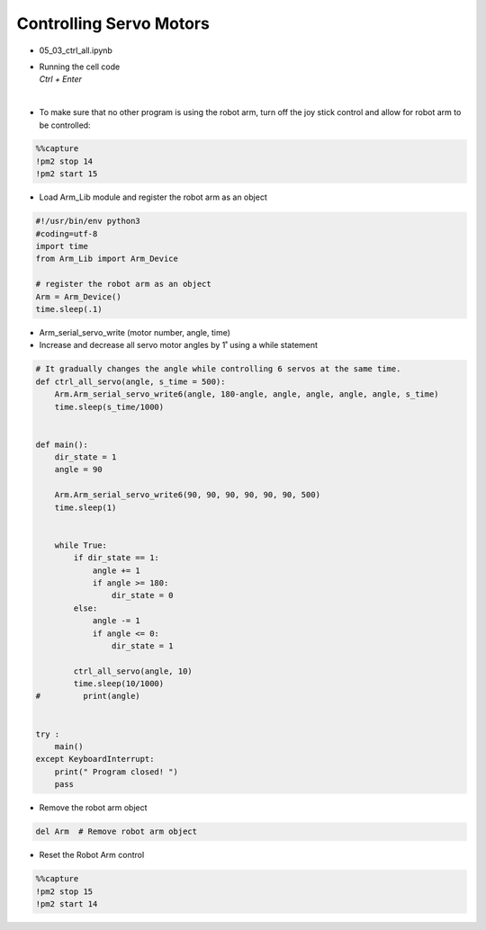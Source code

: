 ========================
Controlling Servo Motors
========================

.. raw:: html
    
    <div style="background: #C3F8FF" class="admonition note custom">
        <p style="background: light-blue" class="admonition-title">
            Follow along: Multiple Servo Control Example
        </p>
        <div class="line-block">
            <div class="line">The program launching process along with parameter settings are all simplified and set up on the Jupyter Notebook Environment.</div>
            <div class="line">This example shows us how to control multiple different servos at the same time.</div>
        </div>
        <ul>
            <li>Open the 05_03_ctrl_all.ipynb Jupyter Notebook</li>
            <li>Load Arm_Lib module and register the robot arm as an object</li>
            <li>Follow and Execute the example codes</li>

        </ul>
        <div class="line">(The Jetson Board used for these examples are => Jetson Nano)</div>
        
    </div>


.. raw:: html

    <hr>

-   05_03_ctrl_all.ipynb
-   | Running the cell code
    | `Ctrl + Enter`

.. thumbnail:: /_images/having_fun/motor_cont1.webp


|

-   To make sure that no other program is using the robot arm, turn off the joy stick control and allow for robot arm to be controlled:

.. code-block:: python 

    %%capture
    !pm2 stop 14
    !pm2 start 15

-   Load Arm_Lib module and register the robot arm as an object


.. code-block:: python

    #!/usr/bin/env python3
    #coding=utf-8
    import time
    from Arm_Lib import Arm_Device

    # register the robot arm as an object
    Arm = Arm_Device()
    time.sleep(.1)


-   Arm_serial_servo_write (motor number, angle, time)
-   Increase and decrease all servo motor angles by 1˚ using a while statement


.. code-block:: python

    # It gradually changes the angle while controlling 6 servos at the same time.
    def ctrl_all_servo(angle, s_time = 500):
        Arm.Arm_serial_servo_write6(angle, 180-angle, angle, angle, angle, angle, s_time)
        time.sleep(s_time/1000)


    def main():
        dir_state = 1
        angle = 90

        Arm.Arm_serial_servo_write6(90, 90, 90, 90, 90, 90, 500)
        time.sleep(1)

        
        while True:
            if dir_state == 1:
                angle += 1
                if angle >= 180:
                    dir_state = 0
            else:
                angle -= 1
                if angle <= 0:
                    dir_state = 1
            
            ctrl_all_servo(angle, 10)
            time.sleep(10/1000)
    #         print(angle)

        
    try :
        main()
    except KeyboardInterrupt:
        print(" Program closed! ")
        pass



-   Remove the robot arm object 

.. code-block:: python

    del Arm  # Remove robot arm object

-   Reset the Robot Arm control

.. code-block:: python 

    %%capture
    !pm2 stop 15
    !pm2 start 14